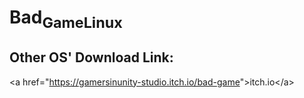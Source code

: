 * Bad_Game_Linux
** Other OS' Download Link:
<a href="https://gamersinunity-studio.itch.io/bad-game">itch.io</a>
